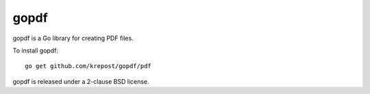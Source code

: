 *********
  gopdf
*********

gopdf is a Go library for creating PDF files.

To install gopdf::

    go get github.com/krepost/gopdf/pdf

gopdf is released under a 2-clause BSD license.
